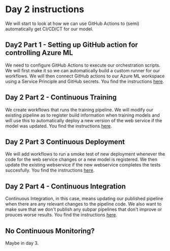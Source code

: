 * Day 2 instructions
We will start to look at how we can use GitHub Actions to (semi) automatically get CI/CD/CT for our model.

** Day2 Part 1 - Setting up GitHub action for controlling Azure ML
We need to configure GitHub Actions to execute our orchestration scripts. We will first make it so we can automatically build a custom runner for our workflows. We will then connect GitHub actions to our Azure ML workspace using a Service Principle and GitHub secrets. You find the instructions [[./github-day-1.org][here]].

** Day 2 Part 2 - Continuous Training
We create workflows that runs the training pipeline. We will modify our existing pipeline as to register build information when training models and will use this to automatically deploy a new version of the web service if the model was updated. You find the instructions [[./day-2-continuous-training.org][here]].

** Day 2 Part 3 Continuous Deployment
We will add workflows to run a smoke test of new deployment whenever the code for the web service changes or a new model is registered. We then update the existing webservice if the new webservice completes the tests succesfully. You find the instructions [[./day2-continuous-deployment.org][here]].

** Day 2 Part 4 - Continuous Integration
Continuous Integration, in this case, means updating our published pipeline when there are any relevant changes to the pipeline code. We also want to make sure that we don't publish any subpar pipelines that don't improve or prouces worse results. You find the instructions [[./day2-continuous-integration.org][here]].

** No Continuous Monitoring?
Maybe in day 3.
